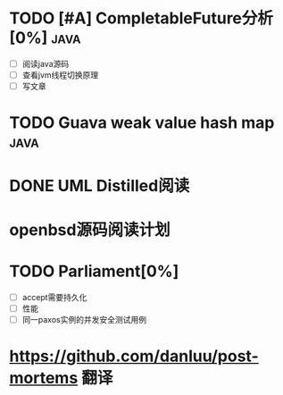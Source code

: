* TODO [#A] CompletableFuture分析[0%] :java:
  SCHEDULED: <2019-06-03 Mon> DEADLINE: <2019-06-15 Sat>
- [ ] 阅读java源码
- [ ] 查看jvm线程切换原理
- [ ] 写文章
* TODO Guava weak value hash map :java:
* DONE UML Distilled阅读
* openbsd源码阅读计划
* TODO Parliament[0%]
- [ ] accept需要持久化
- [ ] 性能
- [ ] 同一paxos实例的并发安全测试用例

* https://github.com/danluu/post-mortems 翻译
